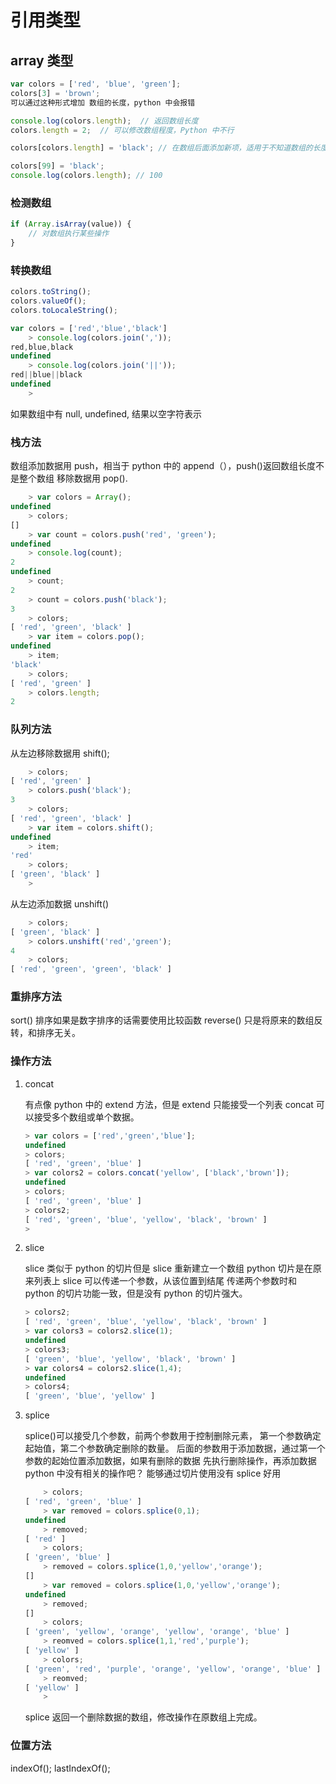 * 引用类型
** array 类型
   #+begin_src javascript
     var colors = ['red', 'blue', 'green'];
     colors[3] = 'brown';
     可以通过这种形式增加 数组的长度，python 中会报错

     console.log(colors.length);  // 返回数组长度
     colors.length = 2;  // 可以修改数组程度，Python 中不行

     colors[colors.length] = 'black'; // 在数组后面添加新项，适用于不知道数组的长度的情况下

     colors[99] = 'black';
     console.log(colors.length); // 100
   #+end_src
*** 检测数组
    #+begin_src javascript
      if (Array.isArray(value)) {
          // 对数组执行某些操作
      }
    #+end_src
*** 转换数组
    #+begin_src javascript
      colors.toString();
      colors.valueOf();
      colors.toLocaleString();

      var colors = ['red','blue','black']
          > console.log(colors.join(','));
      red,blue,black
      undefined
          > console.log(colors.join('||'));
      red||blue||black
      undefined
          >
    #+end_src
如果数组中有 null, undefined, 结果以空字符表示
*** 栈方法
数组添加数据用 push，相当于 python 中的 append（），push()返回数组长度不是整个数组
移除数据用 pop().
    #+begin_src javascript
          > var colors = Array();
      undefined
          > colors;
      []
          > var count = colors.push('red', 'green');
      undefined
          > console.log(count);
      2
      undefined
          > count;
      2
          > count = colors.push('black');
      3
          > colors;
      [ 'red', 'green', 'black' ]
          > var item = colors.pop();
      undefined
          > item;
      'black'
          > colors;
      [ 'red', 'green' ]
          > colors.length;
      2
    #+end_src
*** 队列方法
从左边移除数据用 shift();
    #+begin_src javascript
          > colors;
      [ 'red', 'green' ]
          > colors.push('black');
      3
          > colors;
      [ 'red', 'green', 'black' ]
          > var item = colors.shift();
      undefined
          > item;
      'red'
          > colors;
      [ 'green', 'black' ]
          >
    #+end_src
从左边添加数据 unshift()
#+begin_src javascript
      > colors;
  [ 'green', 'black' ]
      > colors.unshift('red','green');
  4
      > colors;
  [ 'red', 'green', 'green', 'black' ]
#+end_src
*** 重排序方法
sort() 排序如果是数字排序的话需要使用比较函数
reverse() 只是将原来的数组反转，和排序无关。
*** 操作方法
**** concat
有点像 python 中的 extend 方法，但是 extend 只能接受一个列表
concat 可以接受多个数组或单个数据。
     #+begin_src javascript
> var colors = ['red','green','blue'];
undefined
> colors;
[ 'red', 'green', 'blue' ]
> var colors2 = colors.concat('yellow', ['black','brown']);
undefined
> colors;
[ 'red', 'green', 'blue' ]
> colors2;
[ 'red', 'green', 'blue', 'yellow', 'black', 'brown' ]
>
     #+end_src
**** slice
slice 类似于 python 的切片但是 slice 重新建立一个数组 python 切片是在原来列表上
slice 可以传递一个参数，从该位置到结尾
传递两个参数时和 python 的切片功能一致，但是没有 python 的切片强大。
     #+begin_src javascript
> colors2;
[ 'red', 'green', 'blue', 'yellow', 'black', 'brown' ]
> var colors3 = colors2.slice(1);
undefined
> colors3;
[ 'green', 'blue', 'yellow', 'black', 'brown' ]
> var colors4 = colors2.slice(1,4);
undefined
> colors4;
[ 'green', 'blue', 'yellow' ]
     #+end_src
**** splice
splice()可以接受几个参数，前两个参数用于控制删除元素，
第一个参数确定起始值，第二个参数确定删除的数量。
后面的参数用于添加数据，通过第一个参数的起始位置添加数据，如果有删除的数据
先执行删除操作，再添加数据
python 中没有相关的操作吧？ 能够通过切片使用没有 splice 好用
#+begin_src javascript
      > colors;
  [ 'red', 'green', 'blue' ]
      > var removed = colors.splice(0,1);
  undefined
      > removed;
  [ 'red' ]
      > colors;
  [ 'green', 'blue' ]
      > removed = colors.splice(1,0,'yellow','orange');
  []
      > var removed = colors.splice(1,0,'yellow','orange');
  undefined
      > removed;
  []
      > colors;
  [ 'green', 'yellow', 'orange', 'yellow', 'orange', 'blue' ]
      > reomved = colors.splice(1,1,'red','purple');
  [ 'yellow' ]
      > colors;
  [ 'green', 'red', 'purple', 'orange', 'yellow', 'orange', 'blue' ]
      > reomved;
  [ 'yellow' ]
      >
#+end_src
splice 返回一个删除数据的数组，修改操作在原数组上完成。
*** 位置方法
indexOf();
lastIndexOf();


